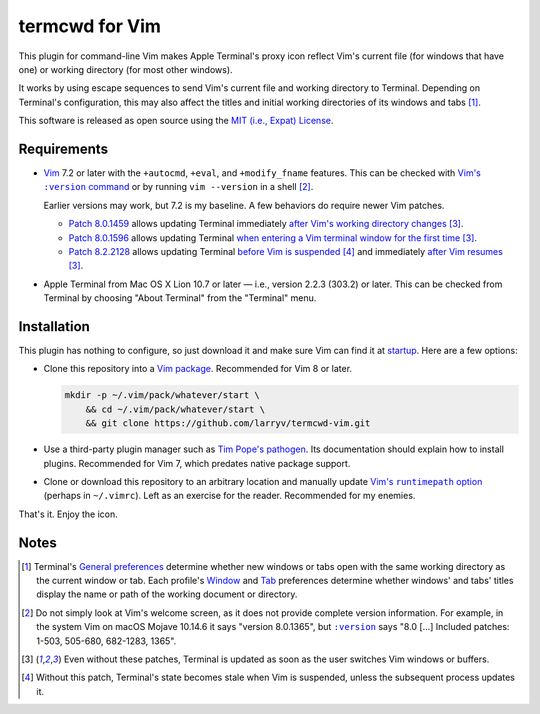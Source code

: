 .. .github/README.rst
   ------------------

   SPDX-License-Identifier: MIT

   Copyright 2021 Lawrence Velázquez

   Permission is hereby granted, free of charge, to any person obtaining
   a copy of this software and associated documentation files (the
   "Software"), to deal in the Software without restriction, including
   without limitation the rights to use, copy, modify, merge, publish,
   distribute, sublicense, and/or sell copies of the Software, and to
   permit persons to whom the Software is furnished to do so, subject to
   the following conditions:

   The above copyright notice and this permission notice shall be
   included in all copies or substantial portions of the Software.

   THE SOFTWARE IS PROVIDED "AS IS", WITHOUT WARRANTY OF ANY KIND,
   EXPRESS OR IMPLIED, INCLUDING BUT NOT LIMITED TO THE WARRANTIES OF
   MERCHANTABILITY, FITNESS FOR A PARTICULAR PURPOSE AND
   NONINFRINGEMENT.  IN NO EVENT SHALL THE AUTHORS OR COPYRIGHT HOLDERS
   BE LIABLE FOR ANY CLAIM, DAMAGES OR OTHER LIABILITY, WHETHER IN AN
   ACTION OF CONTRACT, TORT OR OTHERWISE, ARISING FROM, OUT OF OR IN
   CONNECTION WITH THE SOFTWARE OR THE USE OR OTHER DEALINGS IN THE
   SOFTWARE.


termcwd for Vim
===============

This plugin for command-line Vim makes Apple Terminal's proxy icon
reflect Vim's current file (for windows that have one) or working
directory (for most other windows).

.. image:: screenshot.png
   :alt: A screenshot of Vim running inside Apple Terminal.  Vim has
        this file open for editing, while Apple Terminal's proxy icon
        menu displays this file's path.

It works by using escape sequences to send Vim's current file and
working directory to Terminal.  Depending on Terminal's configuration,
this may also affect the titles and initial working directories of its
windows and tabs [#]_.

This software is released as open source using the `MIT (i.e., Expat)
License <../LICENSE.txt>`_.


Requirements
------------

- Vim_ 7.2 or later with the ``+autocmd``, ``+eval``, and
  ``+modify_fname`` features.  This can be checked with |Vim's :version
  command|_ or by running ``vim --version`` in a shell [#]_.

  Earlier versions may work, but 7.2 is my baseline.  A few behaviors do
  require newer Vim patches.

  - `Patch 8.0.1459`_ allows updating Terminal immediately `after Vim's
    working directory changes`_ [#stale]_.

  - `Patch 8.0.1596`_ allows updating Terminal `when entering a Vim
    terminal window for the first time`_ [#stale]_.

  - `Patch 8.2.2128`_ allows updating Terminal `before Vim is
    suspended`_ [#]_ and immediately `after Vim resumes`_ [#stale]_.

- Apple Terminal from Mac OS X Lion 10.7 or later |--| i.e., version
  2.2.3 (303.2) or later.  This can be checked from Terminal by choosing
  "About Terminal" from the "Terminal" menu.

.. _Patch 8.0.1459: https://ftp.nluug.nl/pub/vim/patches/8.0/8.0.1459
.. _Patch 8.0.1596: https://ftp.nluug.nl/pub/vim/patches/8.0/8.0.1596
.. _Patch 8.2.2128: https://ftp.nluug.nl/pub/vim/patches/8.2/8.2.2128
.. _after Vim resumes: https://vimhelp.org/autocmd.txt.html#VimResume
.. _after Vim's working directory changes:
   https://vimhelp.org/autocmd.txt.html#DirChanged
.. _before Vim is suspended: https://vimhelp.org/autocmd.txt.html#VimSuspend
.. _Vim's \:version command: https://vimhelp.org/various.txt.html#%3Aversion
.. _Vim: https://www.vim.org
.. _when entering a Vim terminal window for the first time:
   https://vimhelp.org/autocmd.txt.html#TerminalOpen

.. |Vim's :version command| replace:: Vim's ``:version`` command

.. |--| unicode:: U+2014 .. EM DASH

Installation
------------

This plugin has nothing to configure, so just download it and make sure
Vim can find it at startup_.  Here are a few options:

- Clone this repository into a `Vim package`_.  Recommended for Vim 8 or
  later.

  .. code:: sh

     mkdir -p ~/.vim/pack/whatever/start \
         && cd ~/.vim/pack/whatever/start \
         && git clone https://github.com/larryv/termcwd-vim.git

- Use a third-party plugin manager such as `Tim Pope's pathogen`_.  Its
  documentation should explain how to install plugins.  Recommended for
  Vim 7, which predates native package support.

- Clone or download this repository to an arbitrary location and
  manually update |Vim's runtimepath option|_ (perhaps in ``~/.vimrc``).
  Left as an exercise for the reader.  Recommended for my enemies.

That's it.  Enjoy the icon.

.. _startup: https://vimhelp.org/starting.txt.html#load-plugins
.. _Tim Pope's pathogen: https://github.com/tpope/vim-pathogen
.. _Vim package: https://vimhelp.org/repeat.txt.html#packages
.. _Vim's runtimepath option:
   https://vimhelp.org/options.txt.html#%27runtimepath%27

.. |Vim's runtimepath option| replace:: Vim's ``runtimepath`` option


Notes
-----

.. [#] Terminal's `General preferences`_ determine whether new windows
   or tabs open with the same working directory as the current window or
   tab.  Each profile's Window_ and Tab_ preferences determine whether
   windows' and tabs' titles display the name or path of the working
   document or directory.
.. [#] Do not simply look at Vim's welcome screen, as it does not
   provide complete version information.  For example, in the system Vim
   on macOS Mojave 10.14.6 it says "version 8.0.1365", but |:version|_
   says "8.0 [|...|] Included patches: 1-503, 505-680, 682-1283, 1365".
.. [#stale] Even without these patches, Terminal is updated as soon as
   the user switches Vim windows or buffers.
.. [#] Without this patch, Terminal's state becomes stale when Vim is
   suspended, unless the subsequent process updates it.

.. _General preferences: https://support.apple.com/guide/terminal
   /change-general-preferences-trmlstrtup
.. _Tab: https://support.apple.com/guide/terminal
   /change-profiles-tab-preferences-trmltab
.. _Window: https://support.apple.com/guide/terminal
   /change-profiles-window-preferences-trmlwindw
.. _\:version: `Vim's :version command`_

.. |:version| replace:: ``:version``

.. |...| unicode:: U+2026 .. HORIZONTAL ELLIPSIS
